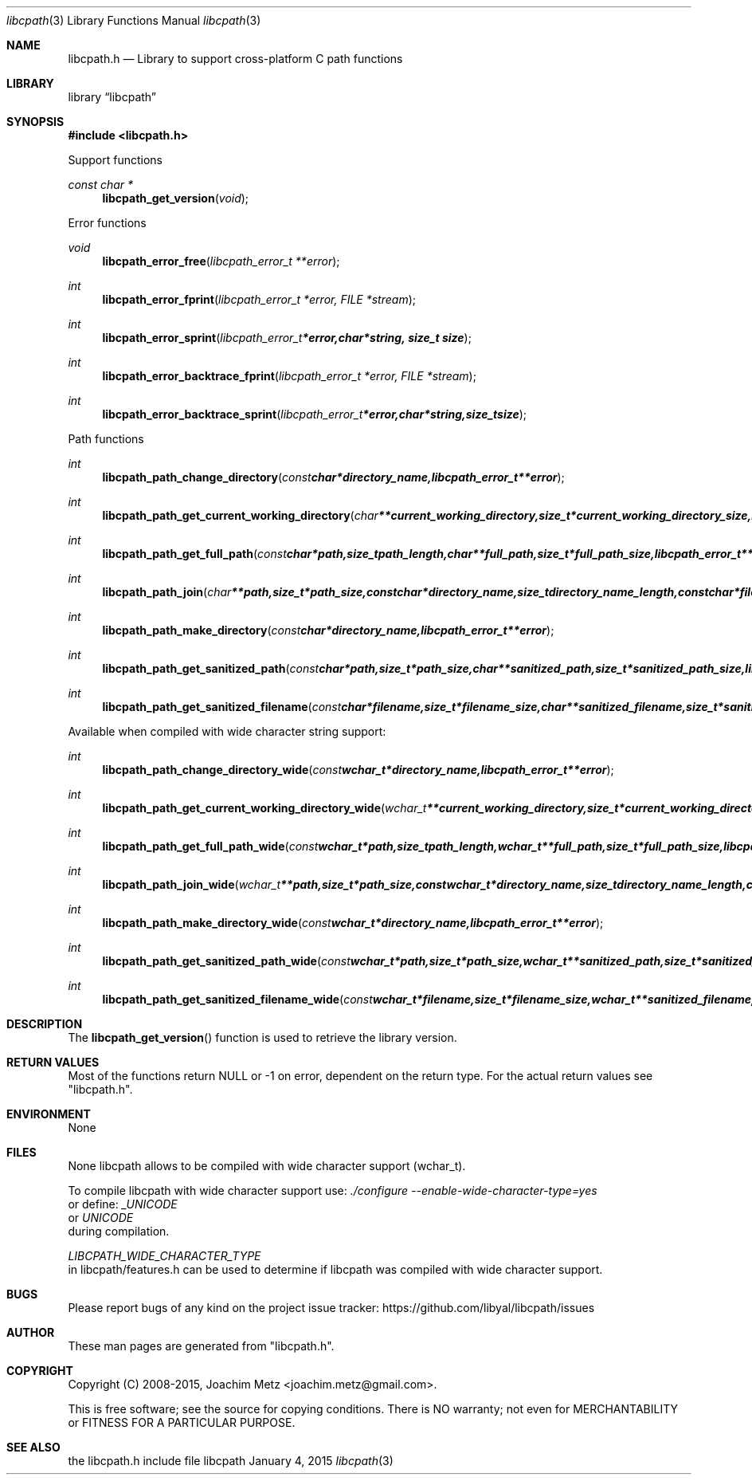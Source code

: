 .Dd January  4, 2015
.Dt libcpath 3
.Os libcpath
.Sh NAME
.Nm libcpath.h
.Nd Library to support cross-platform C path functions
.Sh LIBRARY
.Lb libcpath
.Sh SYNOPSIS
.In libcpath.h
.Pp
Support functions
.Ft const char *
.Fn libcpath_get_version "void"
.Pp
Error functions
.Ft void
.Fn libcpath_error_free "libcpath_error_t **error"
.Ft int
.Fn libcpath_error_fprint "libcpath_error_t *error, FILE *stream"
.Ft int
.Fn libcpath_error_sprint "libcpath_error_t *error, char *string, size_t size"
.Ft int
.Fn libcpath_error_backtrace_fprint "libcpath_error_t *error, FILE *stream"
.Ft int
.Fn libcpath_error_backtrace_sprint "libcpath_error_t *error, char *string, size_t size"
.Pp
Path functions
.Ft int
.Fn libcpath_path_change_directory "const char *directory_name, libcpath_error_t **error"
.Ft int
.Fn libcpath_path_get_current_working_directory "char **current_working_directory, size_t *current_working_directory_size, libcpath_error_t **error"
.Ft int
.Fn libcpath_path_get_full_path "const char *path, size_t path_length, char **full_path, size_t *full_path_size, libcpath_error_t **error"
.Ft int
.Fn libcpath_path_join "char **path, size_t *path_size, const char *directory_name, size_t directory_name_length, const char *filename, size_t filename_length, libcpath_error_t **error"
.Ft int
.Fn libcpath_path_make_directory "const char *directory_name, libcpath_error_t **error"
.Ft int
.Fn libcpath_path_get_sanitized_path "const char *path, size_t *path_size, char **sanitized_path, size_t *sanitized_path_size, libcpath_error_t **error"
.Ft int
.Fn libcpath_path_get_sanitized_filename "const char *filename, size_t *filename_size, char **sanitized_filename, size_t *sanitized_filename_size, libcpath_error_t **error"
.Pp
Available when compiled with wide character string support:
.Ft int
.Fn libcpath_path_change_directory_wide "const wchar_t *directory_name, libcpath_error_t **error"
.Ft int
.Fn libcpath_path_get_current_working_directory_wide "wchar_t **current_working_directory, size_t *current_working_directory_size, libcpath_error_t **error"
.Ft int
.Fn libcpath_path_get_full_path_wide "const wchar_t *path, size_t path_length, wchar_t **full_path, size_t *full_path_size, libcpath_error_t **error"
.Ft int
.Fn libcpath_path_join_wide "wchar_t **path, size_t *path_size, const wchar_t *directory_name, size_t directory_name_length, const wchar_t *filename, size_t filename_length, libcpath_error_t **error"
.Ft int
.Fn libcpath_path_make_directory_wide "const wchar_t *directory_name, libcpath_error_t **error"
.Ft int
.Fn libcpath_path_get_sanitized_path_wide "const wchar_t *path, size_t *path_size, wchar_t **sanitized_path, size_t *sanitized_path_size, libcpath_error_t **error"
.Ft int
.Fn libcpath_path_get_sanitized_filename_wide "const wchar_t *filename, size_t *filename_size, wchar_t **sanitized_filename, size_t *sanitized_filename_size, libcpath_error_t **error"
.Sh DESCRIPTION
The
.Fn libcpath_get_version
function is used to retrieve the library version.
.Sh RETURN VALUES
Most of the functions return NULL or \-1 on error, dependent on the return type.
For the actual return values see "libcpath.h".
.Sh ENVIRONMENT
None
.Sh FILES
None
libcpath allows to be compiled with wide character support (wchar_t).

To compile libcpath with wide character support use:
.Ar ./configure --enable-wide-character-type=yes
 or define:
.Ar _UNICODE
 or
.Ar UNICODE
 during compilation.

.Ar LIBCPATH_WIDE_CHARACTER_TYPE
 in libcpath/features.h can be used to determine if libcpath was compiled with wide character support.
.Sh BUGS
Please report bugs of any kind on the project issue tracker: https://github.com/libyal/libcpath/issues
.Sh AUTHOR
These man pages are generated from "libcpath.h".
.Sh COPYRIGHT
Copyright (C) 2008-2015, Joachim Metz <joachim.metz@gmail.com>.

This is free software; see the source for copying conditions.
There is NO warranty; not even for MERCHANTABILITY or FITNESS FOR A PARTICULAR PURPOSE.
.Sh SEE ALSO
the libcpath.h include file
